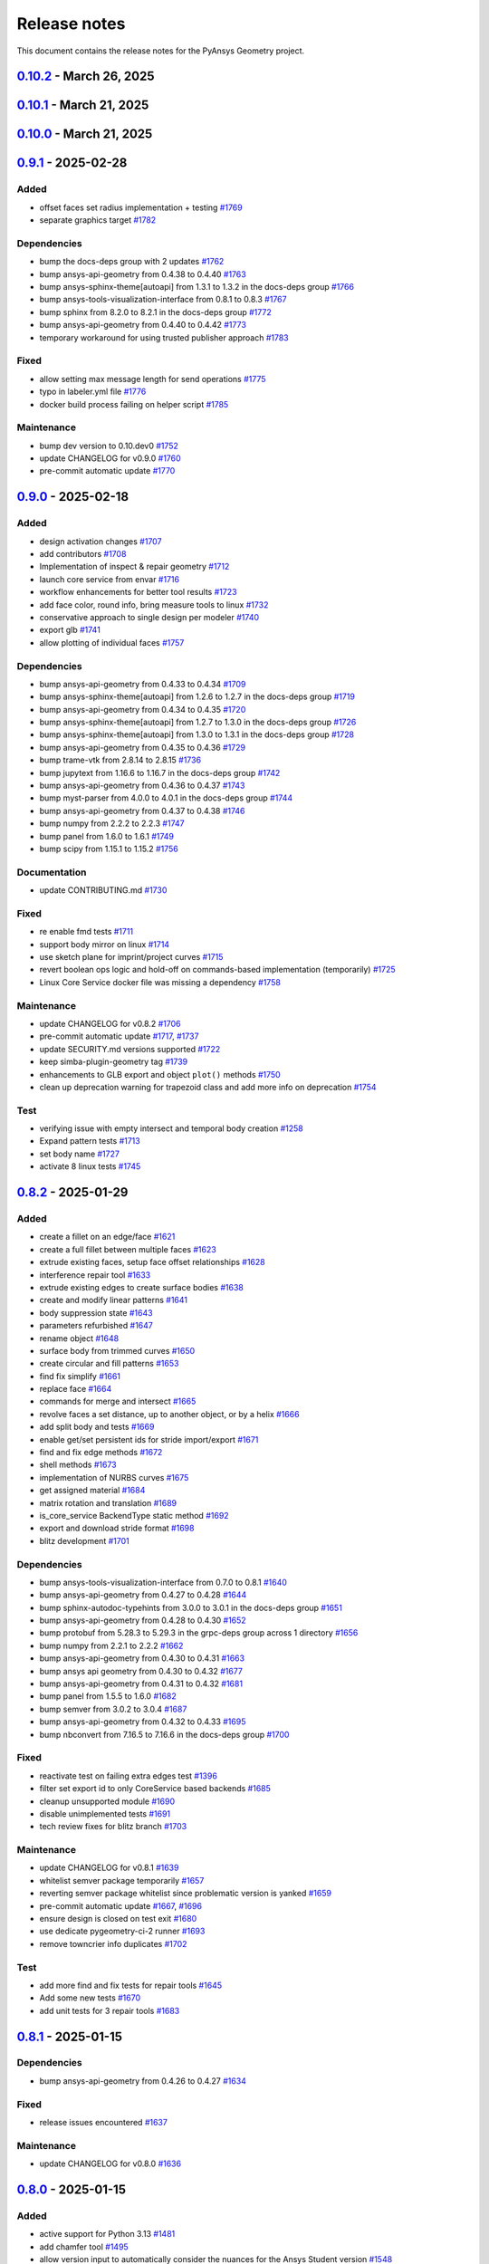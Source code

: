 .. _ref_release_notes:

Release notes
#############

This document contains the release notes for the PyAnsys Geometry project.

.. vale off

.. towncrier release notes start

`0.10.2 <https://github.com/ansys/pyansys-geometry/releases/tag/v0.10.2>`_ - March 26, 2025
===========================================================================================

.. tab-set::


  .. tab-item:: Added

    .. list-table::
        :header-rows: 0
        :widths: auto

        * - implement lazy loading of members in NamedSelection to speed up loading times when reading model
          - `#1869 <https://github.com/ansys/pyansys-geometry/pull/1869>`_


  .. tab-item:: Dependencies

    .. list-table::
        :header-rows: 0
        :widths: auto

        * - bump beartype from 0.19.0 to 0.20.1
          - `#1862 <https://github.com/ansys/pyansys-geometry/pull/1862>`_

        * - bump beartype from 0.20.1 to 0.20.2
          - `#1864 <https://github.com/ansys/pyansys-geometry/pull/1864>`_


  .. tab-item:: Maintenance

    .. list-table::
        :header-rows: 0
        :widths: auto

        * - update CHANGELOG for v0.10.1
          - `#1861 <https://github.com/ansys/pyansys-geometry/pull/1861>`_

        * - pre-commit automatic update
          - `#1866 <https://github.com/ansys/pyansys-geometry/pull/1866>`_


  .. tab-item:: Test

    .. list-table::
        :header-rows: 0
        :widths: auto

        * - issue 1801
          - `#1865 <https://github.com/ansys/pyansys-geometry/pull/1865>`_


`0.10.1 <https://github.com/ansys/pyansys-geometry/releases/tag/v0.10.1>`_ - March 21, 2025
===========================================================================================

.. tab-set::


  .. tab-item:: Maintenance

    .. list-table::
        :header-rows: 0
        :widths: auto

        * - update CHANGELOG for v0.10.0
          - `#1856 <https://github.com/ansys/pyansys-geometry/pull/1856>`_

        * - bump version number to 0.11.dev0
          - `#1857 <https://github.com/ansys/pyansys-geometry/pull/1857>`_

        * - fix release notes inputs
          - `#1858 <https://github.com/ansys/pyansys-geometry/pull/1858>`_

        * - cleanup deprecated methods
          - `#1860 <https://github.com/ansys/pyansys-geometry/pull/1860>`_


`0.10.0 <https://github.com/ansys/pyansys-geometry/releases/tag/v0.10.0>`_ - March 21, 2025
===========================================================================================

.. tab-set::


  .. tab-item:: Added

    .. list-table::
        :header-rows: 0
        :widths: auto

        * - named selection functionality
          - `#1768 <https://github.com/ansys/pyansys-geometry/pull/1768>`_

        * - Streaming upload support
          - `#1779 <https://github.com/ansys/pyansys-geometry/pull/1779>`_

        * - imprint curves without a sketch
          - `#1781 <https://github.com/ansys/pyansys-geometry/pull/1781>`_

        * - RGBA color support
          - `#1788 <https://github.com/ansys/pyansys-geometry/pull/1788>`_

        * - enhanced 3D bounding box implementation
          - `#1805 <https://github.com/ansys/pyansys-geometry/pull/1805>`_

        * - matrix helper methods
          - `#1806 <https://github.com/ansys/pyansys-geometry/pull/1806>`_

        * - component name setting
          - `#1820 <https://github.com/ansys/pyansys-geometry/pull/1820>`_

        * - enable runscript for CoreService
          - `#1821 <https://github.com/ansys/pyansys-geometry/pull/1821>`_

        * - enhanced beam implementation
          - `#1828 <https://github.com/ansys/pyansys-geometry/pull/1828>`_

        * - update api geometry dependency
          - `#1834 <https://github.com/ansys/pyansys-geometry/pull/1834>`_

        * - revolve faces and revolve faces by helix options
          - `#1842 <https://github.com/ansys/pyansys-geometry/pull/1842>`_

        * - Remove rounds
          - `#1851 <https://github.com/ansys/pyansys-geometry/pull/1851>`_

        * - blitz (2nd round)
          - `#1853 <https://github.com/ansys/pyansys-geometry/pull/1853>`_


  .. tab-item:: Dependencies

    .. list-table::
        :header-rows: 0
        :widths: auto

        * - bump matplotlib from 3.10.0 to 3.10.1
          - `#1789 <https://github.com/ansys/pyansys-geometry/pull/1789>`_

        * - bump pytest from 8.3.4 to 8.3.5
          - `#1791 <https://github.com/ansys/pyansys-geometry/pull/1791>`_

        * - bump ansys-api-geometry from 0.4.42 to 0.4.43
          - `#1799 <https://github.com/ansys/pyansys-geometry/pull/1799>`_

        * - bump ansys-api-geometry from 0.4.43 to 0.4.44
          - `#1803 <https://github.com/ansys/pyansys-geometry/pull/1803>`_

        * - bump ansys-api-geometry from 0.4.44 to 0.4.45
          - `#1809 <https://github.com/ansys/pyansys-geometry/pull/1809>`_

        * - bump ansys-api-geometry from 0.4.45 to 0.4.46
          - `#1814 <https://github.com/ansys/pyansys-geometry/pull/1814>`_

        * - bump pytest-xvfb from 3.0.0 to 3.1.1
          - `#1822 <https://github.com/ansys/pyansys-geometry/pull/1822>`_

        * - bump ansys-api-geometry from 0.4.46 to 0.4.47
          - `#1827 <https://github.com/ansys/pyansys-geometry/pull/1827>`_

        * - bump notebook from 7.3.2 to 7.3.3 in the docs-deps group
          - `#1836 <https://github.com/ansys/pyansys-geometry/pull/1836>`_

        * - bump ansys-api-geometry from 0.4.47 to 0.4.48
          - `#1837 <https://github.com/ansys/pyansys-geometry/pull/1837>`_

        * - ansys api geometry 0.4.49
          - `#1840 <https://github.com/ansys/pyansys-geometry/pull/1840>`_

        * - bump numpy from 2.2.3 to 2.2.4
          - `#1844 <https://github.com/ansys/pyansys-geometry/pull/1844>`_

        * - bump ansys-api-geometry from 0.4.48 to 0.4.49
          - `#1845 <https://github.com/ansys/pyansys-geometry/pull/1845>`_

        * - bump ansys-api-geometry from 0.4.49 to 0.4.50
          - `#1849 <https://github.com/ansys/pyansys-geometry/pull/1849>`_


  .. tab-item:: Fixed

    .. list-table::
        :header-rows: 0
        :widths: auto

        * - flaky color test due to random face assignment
          - `#1794 <https://github.com/ansys/pyansys-geometry/pull/1794>`_

        * - fix parasolid export tests with more precise backend descriptor
          - `#1802 <https://github.com/ansys/pyansys-geometry/pull/1802>`_

        * - translating sketch issues when using a custom default unit
          - `#1808 <https://github.com/ansys/pyansys-geometry/pull/1808>`_

        * - edge start and end were not being mapped correctly
          - `#1816 <https://github.com/ansys/pyansys-geometry/pull/1816>`_

        * - change Core Service path to executable/DLL after renaming
          - `#1841 <https://github.com/ansys/pyansys-geometry/pull/1841>`_

        * - tessellation options were not extended to component/face methods
          - `#1850 <https://github.com/ansys/pyansys-geometry/pull/1850>`_

        * - named selection import test
          - `#1854 <https://github.com/ansys/pyansys-geometry/pull/1854>`_


  .. tab-item:: Maintenance

    .. list-table::
        :header-rows: 0
        :widths: auto

        * - update CHANGELOG for v0.9.1
          - `#1787 <https://github.com/ansys/pyansys-geometry/pull/1787>`_

        * - pre-commit automatic update
          - `#1792 <https://github.com/ansys/pyansys-geometry/pull/1792>`_, `#1810 <https://github.com/ansys/pyansys-geometry/pull/1810>`_, `#1846 <https://github.com/ansys/pyansys-geometry/pull/1846>`_

        * - remove DMS from pipelines and use core service images only
          - `#1812 <https://github.com/ansys/pyansys-geometry/pull/1812>`_

        * - use ansys/action/hk-automerge-prs
          - `#1824 <https://github.com/ansys/pyansys-geometry/pull/1824>`_

        * - upgrading to new features in ansys/actions v8.2
          - `#1852 <https://github.com/ansys/pyansys-geometry/pull/1852>`_

        * - cleanup blitz PR
          - `#1855 <https://github.com/ansys/pyansys-geometry/pull/1855>`_


  .. tab-item:: Test

    .. list-table::
        :header-rows: 0
        :widths: auto

        * - Skip test due to SC bug
          - `#1798 <https://github.com/ansys/pyansys-geometry/pull/1798>`_

        * - improve share topology test
          - `#1804 <https://github.com/ansys/pyansys-geometry/pull/1804>`_

        * - Fix slow tests
          - `#1832 <https://github.com/ansys/pyansys-geometry/pull/1832>`_

        * - adding inward shell
          - `#1833 <https://github.com/ansys/pyansys-geometry/pull/1833>`_


`0.9.1 <https://github.com/ansys/pyansys-geometry/releases/tag/v0.9.1>`_ - 2025-02-28
=====================================================================================

Added
^^^^^

- offset faces set radius implementation + testing `#1769 <https://github.com/ansys/pyansys-geometry/pull/1769>`_
- separate graphics target `#1782 <https://github.com/ansys/pyansys-geometry/pull/1782>`_


Dependencies
^^^^^^^^^^^^

- bump the docs-deps group with 2 updates `#1762 <https://github.com/ansys/pyansys-geometry/pull/1762>`_
- bump ansys-api-geometry from 0.4.38 to 0.4.40 `#1763 <https://github.com/ansys/pyansys-geometry/pull/1763>`_
- bump ansys-sphinx-theme[autoapi] from 1.3.1 to 1.3.2 in the docs-deps group `#1766 <https://github.com/ansys/pyansys-geometry/pull/1766>`_
- bump ansys-tools-visualization-interface from 0.8.1 to 0.8.3 `#1767 <https://github.com/ansys/pyansys-geometry/pull/1767>`_
- bump sphinx from 8.2.0 to 8.2.1 in the docs-deps group `#1772 <https://github.com/ansys/pyansys-geometry/pull/1772>`_
- bump ansys-api-geometry from 0.4.40 to 0.4.42 `#1773 <https://github.com/ansys/pyansys-geometry/pull/1773>`_
- temporary workaround for using trusted publisher approach `#1783 <https://github.com/ansys/pyansys-geometry/pull/1783>`_


Fixed
^^^^^

- allow setting max message length for send operations `#1775 <https://github.com/ansys/pyansys-geometry/pull/1775>`_
- typo in labeler.yml file `#1776 <https://github.com/ansys/pyansys-geometry/pull/1776>`_
- docker build process failing on helper script `#1785 <https://github.com/ansys/pyansys-geometry/pull/1785>`_


Maintenance
^^^^^^^^^^^

- bump dev version to 0.10.dev0 `#1752 <https://github.com/ansys/pyansys-geometry/pull/1752>`_
- update CHANGELOG for v0.9.0 `#1760 <https://github.com/ansys/pyansys-geometry/pull/1760>`_
- pre-commit automatic update `#1770 <https://github.com/ansys/pyansys-geometry/pull/1770>`_

`0.9.0 <https://github.com/ansys/pyansys-geometry/releases/tag/v0.9.0>`_ - 2025-02-18
=====================================================================================

Added
^^^^^

- design activation changes `#1707 <https://github.com/ansys/pyansys-geometry/pull/1707>`_
- add contributors `#1708 <https://github.com/ansys/pyansys-geometry/pull/1708>`_
- Implementation of inspect & repair geometry `#1712 <https://github.com/ansys/pyansys-geometry/pull/1712>`_
- launch core service from envar `#1716 <https://github.com/ansys/pyansys-geometry/pull/1716>`_
- workflow enhancements for better tool results `#1723 <https://github.com/ansys/pyansys-geometry/pull/1723>`_
- add face color, round info, bring measure tools to linux `#1732 <https://github.com/ansys/pyansys-geometry/pull/1732>`_
- conservative approach to single design per modeler `#1740 <https://github.com/ansys/pyansys-geometry/pull/1740>`_
- export glb `#1741 <https://github.com/ansys/pyansys-geometry/pull/1741>`_
- allow plotting of individual faces `#1757 <https://github.com/ansys/pyansys-geometry/pull/1757>`_


Dependencies
^^^^^^^^^^^^

- bump ansys-api-geometry from 0.4.33 to 0.4.34 `#1709 <https://github.com/ansys/pyansys-geometry/pull/1709>`_
- bump ansys-sphinx-theme[autoapi] from 1.2.6 to 1.2.7 in the docs-deps group `#1719 <https://github.com/ansys/pyansys-geometry/pull/1719>`_
- bump ansys-api-geometry from 0.4.34 to 0.4.35 `#1720 <https://github.com/ansys/pyansys-geometry/pull/1720>`_
- bump ansys-sphinx-theme[autoapi] from 1.2.7 to 1.3.0 in the docs-deps group `#1726 <https://github.com/ansys/pyansys-geometry/pull/1726>`_
- bump ansys-sphinx-theme[autoapi] from 1.3.0 to 1.3.1 in the docs-deps group `#1728 <https://github.com/ansys/pyansys-geometry/pull/1728>`_
- bump ansys-api-geometry from 0.4.35 to 0.4.36 `#1729 <https://github.com/ansys/pyansys-geometry/pull/1729>`_
- bump trame-vtk from 2.8.14 to 2.8.15 `#1736 <https://github.com/ansys/pyansys-geometry/pull/1736>`_
- bump jupytext from 1.16.6 to 1.16.7 in the docs-deps group `#1742 <https://github.com/ansys/pyansys-geometry/pull/1742>`_
- bump ansys-api-geometry from 0.4.36 to 0.4.37 `#1743 <https://github.com/ansys/pyansys-geometry/pull/1743>`_
- bump myst-parser from 4.0.0 to 4.0.1 in the docs-deps group `#1744 <https://github.com/ansys/pyansys-geometry/pull/1744>`_
- bump ansys-api-geometry from 0.4.37 to 0.4.38 `#1746 <https://github.com/ansys/pyansys-geometry/pull/1746>`_
- bump numpy from 2.2.2 to 2.2.3 `#1747 <https://github.com/ansys/pyansys-geometry/pull/1747>`_
- bump panel from 1.6.0 to 1.6.1 `#1749 <https://github.com/ansys/pyansys-geometry/pull/1749>`_
- bump scipy from 1.15.1 to 1.15.2 `#1756 <https://github.com/ansys/pyansys-geometry/pull/1756>`_


Documentation
^^^^^^^^^^^^^

- update CONTRIBUTING.md `#1730 <https://github.com/ansys/pyansys-geometry/pull/1730>`_


Fixed
^^^^^

- re enable fmd tests `#1711 <https://github.com/ansys/pyansys-geometry/pull/1711>`_
- support body mirror on linux `#1714 <https://github.com/ansys/pyansys-geometry/pull/1714>`_
- use sketch plane for imprint/project curves `#1715 <https://github.com/ansys/pyansys-geometry/pull/1715>`_
- revert boolean ops logic and hold-off on commands-based implementation (temporarily) `#1725 <https://github.com/ansys/pyansys-geometry/pull/1725>`_
- Linux Core Service docker file was missing a dependency `#1758 <https://github.com/ansys/pyansys-geometry/pull/1758>`_


Maintenance
^^^^^^^^^^^

- update CHANGELOG for v0.8.2 `#1706 <https://github.com/ansys/pyansys-geometry/pull/1706>`_
- pre-commit automatic update `#1717 <https://github.com/ansys/pyansys-geometry/pull/1717>`_, `#1737 <https://github.com/ansys/pyansys-geometry/pull/1737>`_
- update SECURITY.md versions supported `#1722 <https://github.com/ansys/pyansys-geometry/pull/1722>`_
- keep simba-plugin-geometry tag `#1739 <https://github.com/ansys/pyansys-geometry/pull/1739>`_
- enhancements to GLB export and object ``plot()`` methods `#1750 <https://github.com/ansys/pyansys-geometry/pull/1750>`_
- clean up deprecation warning for trapezoid class and add more info on deprecation `#1754 <https://github.com/ansys/pyansys-geometry/pull/1754>`_


Test
^^^^

- verifying issue with empty intersect and temporal body creation `#1258 <https://github.com/ansys/pyansys-geometry/pull/1258>`_
- Expand pattern tests `#1713 <https://github.com/ansys/pyansys-geometry/pull/1713>`_
- set body name `#1727 <https://github.com/ansys/pyansys-geometry/pull/1727>`_
- activate 8 linux tests `#1745 <https://github.com/ansys/pyansys-geometry/pull/1745>`_

`0.8.2 <https://github.com/ansys/pyansys-geometry/releases/tag/v0.8.2>`_ - 2025-01-29
=====================================================================================

Added
^^^^^

- create a fillet on an edge/face `#1621 <https://github.com/ansys/pyansys-geometry/pull/1621>`_
- create a full fillet between multiple faces `#1623 <https://github.com/ansys/pyansys-geometry/pull/1623>`_
- extrude existing faces, setup face offset relationships `#1628 <https://github.com/ansys/pyansys-geometry/pull/1628>`_
- interference repair tool `#1633 <https://github.com/ansys/pyansys-geometry/pull/1633>`_
- extrude existing edges to create surface bodies `#1638 <https://github.com/ansys/pyansys-geometry/pull/1638>`_
- create and modify linear patterns `#1641 <https://github.com/ansys/pyansys-geometry/pull/1641>`_
- body suppression state `#1643 <https://github.com/ansys/pyansys-geometry/pull/1643>`_
- parameters refurbished `#1647 <https://github.com/ansys/pyansys-geometry/pull/1647>`_
- rename object `#1648 <https://github.com/ansys/pyansys-geometry/pull/1648>`_
- surface body from trimmed curves `#1650 <https://github.com/ansys/pyansys-geometry/pull/1650>`_
- create circular and fill patterns `#1653 <https://github.com/ansys/pyansys-geometry/pull/1653>`_
- find fix simplify `#1661 <https://github.com/ansys/pyansys-geometry/pull/1661>`_
- replace face `#1664 <https://github.com/ansys/pyansys-geometry/pull/1664>`_
- commands for merge and intersect `#1665 <https://github.com/ansys/pyansys-geometry/pull/1665>`_
- revolve faces a set distance, up to another object, or by a helix `#1666 <https://github.com/ansys/pyansys-geometry/pull/1666>`_
- add split body and tests `#1669 <https://github.com/ansys/pyansys-geometry/pull/1669>`_
- enable get/set persistent ids for stride import/export `#1671 <https://github.com/ansys/pyansys-geometry/pull/1671>`_
- find and fix edge methods `#1672 <https://github.com/ansys/pyansys-geometry/pull/1672>`_
- shell methods `#1673 <https://github.com/ansys/pyansys-geometry/pull/1673>`_
- implementation of NURBS curves `#1675 <https://github.com/ansys/pyansys-geometry/pull/1675>`_
- get assigned material `#1684 <https://github.com/ansys/pyansys-geometry/pull/1684>`_
- matrix rotation and translation `#1689 <https://github.com/ansys/pyansys-geometry/pull/1689>`_
- is_core_service BackendType static method `#1692 <https://github.com/ansys/pyansys-geometry/pull/1692>`_
- export and download stride format `#1698 <https://github.com/ansys/pyansys-geometry/pull/1698>`_
- blitz development `#1701 <https://github.com/ansys/pyansys-geometry/pull/1701>`_


Dependencies
^^^^^^^^^^^^

- bump ansys-tools-visualization-interface from 0.7.0 to 0.8.1 `#1640 <https://github.com/ansys/pyansys-geometry/pull/1640>`_
- bump ansys-api-geometry from 0.4.27 to 0.4.28 `#1644 <https://github.com/ansys/pyansys-geometry/pull/1644>`_
- bump sphinx-autodoc-typehints from 3.0.0 to 3.0.1 in the docs-deps group `#1651 <https://github.com/ansys/pyansys-geometry/pull/1651>`_
- bump ansys-api-geometry from 0.4.28 to 0.4.30 `#1652 <https://github.com/ansys/pyansys-geometry/pull/1652>`_
- bump protobuf from 5.28.3 to 5.29.3 in the grpc-deps group across 1 directory `#1656 <https://github.com/ansys/pyansys-geometry/pull/1656>`_
- bump numpy from 2.2.1 to 2.2.2 `#1662 <https://github.com/ansys/pyansys-geometry/pull/1662>`_
- bump ansys-api-geometry from 0.4.30 to 0.4.31 `#1663 <https://github.com/ansys/pyansys-geometry/pull/1663>`_
- bump ansys api geometry from 0.4.30 to 0.4.32 `#1677 <https://github.com/ansys/pyansys-geometry/pull/1677>`_
- bump ansys-api-geometry from 0.4.31 to 0.4.32 `#1681 <https://github.com/ansys/pyansys-geometry/pull/1681>`_
- bump panel from 1.5.5 to 1.6.0 `#1682 <https://github.com/ansys/pyansys-geometry/pull/1682>`_
- bump semver from 3.0.2 to 3.0.4 `#1687 <https://github.com/ansys/pyansys-geometry/pull/1687>`_
- bump ansys-api-geometry from 0.4.32 to 0.4.33 `#1695 <https://github.com/ansys/pyansys-geometry/pull/1695>`_
- bump nbconvert from 7.16.5 to 7.16.6 in the docs-deps group `#1700 <https://github.com/ansys/pyansys-geometry/pull/1700>`_


Fixed
^^^^^

- reactivate test on failing extra edges test `#1396 <https://github.com/ansys/pyansys-geometry/pull/1396>`_
- filter set export id to only CoreService based backends `#1685 <https://github.com/ansys/pyansys-geometry/pull/1685>`_
- cleanup unsupported module `#1690 <https://github.com/ansys/pyansys-geometry/pull/1690>`_
- disable unimplemented tests `#1691 <https://github.com/ansys/pyansys-geometry/pull/1691>`_
- tech review fixes for blitz branch `#1703 <https://github.com/ansys/pyansys-geometry/pull/1703>`_


Maintenance
^^^^^^^^^^^

- update CHANGELOG for v0.8.1 `#1639 <https://github.com/ansys/pyansys-geometry/pull/1639>`_
- whitelist semver package temporarily `#1657 <https://github.com/ansys/pyansys-geometry/pull/1657>`_
- reverting semver package whitelist since problematic version is yanked `#1659 <https://github.com/ansys/pyansys-geometry/pull/1659>`_
- pre-commit automatic update `#1667 <https://github.com/ansys/pyansys-geometry/pull/1667>`_, `#1696 <https://github.com/ansys/pyansys-geometry/pull/1696>`_
- ensure design is closed on test exit `#1680 <https://github.com/ansys/pyansys-geometry/pull/1680>`_
- use dedicate pygeometry-ci-2 runner `#1693 <https://github.com/ansys/pyansys-geometry/pull/1693>`_
- remove towncrier info duplicates `#1702 <https://github.com/ansys/pyansys-geometry/pull/1702>`_


Test
^^^^

- add more find and fix tests for repair tools `#1645 <https://github.com/ansys/pyansys-geometry/pull/1645>`_
- Add some new tests `#1670 <https://github.com/ansys/pyansys-geometry/pull/1670>`_
- add unit tests for 3 repair tools `#1683 <https://github.com/ansys/pyansys-geometry/pull/1683>`_

`0.8.1 <https://github.com/ansys/pyansys-geometry/releases/tag/v0.8.1>`_ - 2025-01-15
=====================================================================================

Dependencies
^^^^^^^^^^^^

- bump ansys-api-geometry from 0.4.26 to 0.4.27 `#1634 <https://github.com/ansys/pyansys-geometry/pull/1634>`_


Fixed
^^^^^

- release issues encountered `#1637 <https://github.com/ansys/pyansys-geometry/pull/1637>`_


Maintenance
^^^^^^^^^^^

- update CHANGELOG for v0.8.0 `#1636 <https://github.com/ansys/pyansys-geometry/pull/1636>`_

`0.8.0 <https://github.com/ansys/pyansys-geometry/releases/tag/v0.8.0>`_ - 2025-01-15
=====================================================================================

Added
^^^^^

- active support for Python 3.13 `#1481 <https://github.com/ansys/pyansys-geometry/pull/1481>`_
- add chamfer tool `#1495 <https://github.com/ansys/pyansys-geometry/pull/1495>`_
- allow version input to automatically consider the nuances for the Ansys Student version `#1548 <https://github.com/ansys/pyansys-geometry/pull/1548>`_
- adapt health check timeout algorithm `#1559 <https://github.com/ansys/pyansys-geometry/pull/1559>`_
- add core service support `#1571 <https://github.com/ansys/pyansys-geometry/pull/1571>`_
- enable (partially) prepare and repair tools in Core Service `#1580 <https://github.com/ansys/pyansys-geometry/pull/1580>`_
- create launcher for core services `#1587 <https://github.com/ansys/pyansys-geometry/pull/1587>`_


Dependencies
^^^^^^^^^^^^

- bump ansys-api-geometry from 0.4.16 to 0.4.17 `#1547 <https://github.com/ansys/pyansys-geometry/pull/1547>`_
- bump ansys-sphinx-theme[autoapi] from 1.2.1 to 1.2.2 in the docs-deps group `#1549 <https://github.com/ansys/pyansys-geometry/pull/1549>`_
- bump ansys-api-geometry from 0.4.17 to 0.4.18 `#1550 <https://github.com/ansys/pyansys-geometry/pull/1550>`_
- bump ansys-tools-visualization-interface from 0.5.0 to 0.6.0 `#1554 <https://github.com/ansys/pyansys-geometry/pull/1554>`_
- bump pytest from 8.3.3 to 8.3.4 `#1562 <https://github.com/ansys/pyansys-geometry/pull/1562>`_
- bump six from 1.16.0 to 1.17.0 `#1568 <https://github.com/ansys/pyansys-geometry/pull/1568>`_
- bump the docs-deps group across 1 directory with 2 updates `#1570 <https://github.com/ansys/pyansys-geometry/pull/1570>`_
- bump ansys-api-geometry from 0.4.18 to 0.4.20 `#1574 <https://github.com/ansys/pyansys-geometry/pull/1574>`_
- bump numpy from 2.1.3 to 2.2.0 `#1575 <https://github.com/ansys/pyansys-geometry/pull/1575>`_
- bump ansys-api-geometry from 0.4.20 to 0.4.23 `#1581 <https://github.com/ansys/pyansys-geometry/pull/1581>`_
- bump ansys-api-geometry from 0.4.23 to 0.4.24 `#1582 <https://github.com/ansys/pyansys-geometry/pull/1582>`_
- bump ansys-tools-visualization-interface from 0.6.0 to 0.6.1 `#1583 <https://github.com/ansys/pyansys-geometry/pull/1583>`_
- bump ansys-tools-visualization-interface from 0.6.1 to 0.6.2 `#1586 <https://github.com/ansys/pyansys-geometry/pull/1586>`_
- avoid the usage of attrs 24.3.0 (temporary) `#1589 <https://github.com/ansys/pyansys-geometry/pull/1589>`_
- bump jupytext from 1.16.4 to 1.16.5 in the docs-deps group `#1590 <https://github.com/ansys/pyansys-geometry/pull/1590>`_
- bump jupytext from 1.16.5 to 1.16.6 in the docs-deps group `#1593 <https://github.com/ansys/pyansys-geometry/pull/1593>`_
- bump panel from 1.5.4 to 1.5.5 `#1595 <https://github.com/ansys/pyansys-geometry/pull/1595>`_
- bump ansys-sphinx-theme[autoapi] from 1.2.3 to 1.2.4 in the docs-deps group `#1597 <https://github.com/ansys/pyansys-geometry/pull/1597>`_
- bump notebook from 7.3.1 to 7.3.2 in the docs-deps group `#1598 <https://github.com/ansys/pyansys-geometry/pull/1598>`_
- bump numpy from 2.2.0 to 2.2.1 `#1599 <https://github.com/ansys/pyansys-geometry/pull/1599>`_
- bump ansys-tools-path from 0.7.0 to 0.7.1 `#1600 <https://github.com/ansys/pyansys-geometry/pull/1600>`_
- bump nbsphinx from 0.9.5 to 0.9.6 in the docs-deps group `#1602 <https://github.com/ansys/pyansys-geometry/pull/1602>`_
- bump nbconvert from 7.16.4 to 7.16.5 in the docs-deps group `#1609 <https://github.com/ansys/pyansys-geometry/pull/1609>`_
- bump ansys-api-geometry from 0.4.24 to 0.4.25 `#1610 <https://github.com/ansys/pyansys-geometry/pull/1610>`_
- bump sphinx-autodoc-typehints from 2.5.0 to 3.0.0 in the docs-deps group `#1611 <https://github.com/ansys/pyansys-geometry/pull/1611>`_
- bump scipy from 1.14.1 to 1.15.0 `#1612 <https://github.com/ansys/pyansys-geometry/pull/1612>`_
- bump trame-vtk from 2.8.12 to 2.8.13 `#1616 <https://github.com/ansys/pyansys-geometry/pull/1616>`_
- bump trame-vtk from 2.8.13 to 2.8.14 `#1617 <https://github.com/ansys/pyansys-geometry/pull/1617>`_
- bump ansys-tools-visualization-interface from 0.6.2 to 0.7.0 `#1619 <https://github.com/ansys/pyansys-geometry/pull/1619>`_
- bump ansys-sphinx-theme[autoapi] from 1.2.4 to 1.2.6 in the docs-deps group `#1624 <https://github.com/ansys/pyansys-geometry/pull/1624>`_
- bump scipy from 1.15.0 to 1.15.1 `#1625 <https://github.com/ansys/pyansys-geometry/pull/1625>`_
- bump ansys-api-geometry from 0.4.25 to 0.4.26 `#1626 <https://github.com/ansys/pyansys-geometry/pull/1626>`_


Documentation
^^^^^^^^^^^^^

- Explain how to report a security issue. `#1605 <https://github.com/ansys/pyansys-geometry/pull/1605>`_


Fixed
^^^^^

- numpydoc warnings `#1556 <https://github.com/ansys/pyansys-geometry/pull/1556>`_
- vtk/pyvista issues `#1584 <https://github.com/ansys/pyansys-geometry/pull/1584>`_
- make_child_logger only takes 2 args. `#1603 <https://github.com/ansys/pyansys-geometry/pull/1603>`_
- FAQ on install `#1631 <https://github.com/ansys/pyansys-geometry/pull/1631>`_


Maintenance
^^^^^^^^^^^

- pre-commit automatic update `#1366 <https://github.com/ansys/pyansys-geometry/pull/1366>`_, `#1552 <https://github.com/ansys/pyansys-geometry/pull/1552>`_, `#1561 <https://github.com/ansys/pyansys-geometry/pull/1561>`_, `#1588 <https://github.com/ansys/pyansys-geometry/pull/1588>`_, `#1601 <https://github.com/ansys/pyansys-geometry/pull/1601>`_, `#1615 <https://github.com/ansys/pyansys-geometry/pull/1615>`_, `#1630 <https://github.com/ansys/pyansys-geometry/pull/1630>`_
- update CHANGELOG for v0.7.6 `#1545 <https://github.com/ansys/pyansys-geometry/pull/1545>`_
- change release artifacts self-hosted runner `#1546 <https://github.com/ansys/pyansys-geometry/pull/1546>`_
- automerge pre-commit.ci PRs `#1553 <https://github.com/ansys/pyansys-geometry/pull/1553>`_
- bump pyvista/setup-headless-display-action to v3 `#1555 <https://github.com/ansys/pyansys-geometry/pull/1555>`_
- decouple unstable image promotion `#1591 <https://github.com/ansys/pyansys-geometry/pull/1591>`_
- skip unnecessary stages when containers are the same `#1592 <https://github.com/ansys/pyansys-geometry/pull/1592>`_
- Numpy is already imported at the top of the module. `#1604 <https://github.com/ansys/pyansys-geometry/pull/1604>`_
- update license year using pre-commit hook `#1608 <https://github.com/ansys/pyansys-geometry/pull/1608>`_

`0.7.6 <https://github.com/ansys/pyansys-geometry/releases/tag/v0.7.6>`_ - 2024-11-19
=====================================================================================

Added
^^^^^

- allow for some additional extrusion direction names `#1534 <https://github.com/ansys/pyansys-geometry/pull/1534>`_


Dependencies
^^^^^^^^^^^^

- bump ansys-sphinx-theme[autoapi] from 1.1.7 to 1.2.0 in the docs-deps group `#1520 <https://github.com/ansys/pyansys-geometry/pull/1520>`_
- bump ansys-tools-visualization-interface from 0.4.7 to 0.5.0 `#1521 <https://github.com/ansys/pyansys-geometry/pull/1521>`_
- bump numpy from 2.1.2 to 2.1.3 `#1522 <https://github.com/ansys/pyansys-geometry/pull/1522>`_
- bump ansys-api-geometry from 0.4.13 to 0.4.14 `#1525 <https://github.com/ansys/pyansys-geometry/pull/1525>`_
- bump ansys-api-geometry from 0.4.14 to 0.4.15 `#1529 <https://github.com/ansys/pyansys-geometry/pull/1529>`_
- bump pint from 0.24.3 to 0.24.4 `#1530 <https://github.com/ansys/pyansys-geometry/pull/1530>`_
- bump trame-vtk from 2.8.11 to 2.8.12 `#1531 <https://github.com/ansys/pyansys-geometry/pull/1531>`_
- bump ansys-sphinx-theme[autoapi] from 1.2.0 to 1.2.1 in the docs-deps group `#1535 <https://github.com/ansys/pyansys-geometry/pull/1535>`_
- bump panel from 1.5.3 to 1.5.4 `#1536 <https://github.com/ansys/pyansys-geometry/pull/1536>`_
- bump ansys-tools-path from 0.6.0 to 0.7.0 `#1537 <https://github.com/ansys/pyansys-geometry/pull/1537>`_
- bump ansys-api-geometry from 0.4.15 to 0.4.16 `#1538 <https://github.com/ansys/pyansys-geometry/pull/1538>`_
- limit upper version on grpcio & grpcio-health-checking to 1.68 `#1544 <https://github.com/ansys/pyansys-geometry/pull/1544>`_


Documentation
^^^^^^^^^^^^^

- typo with the docstrings `#1524 <https://github.com/ansys/pyansys-geometry/pull/1524>`_
- change max header links before more dropdown `#1527 <https://github.com/ansys/pyansys-geometry/pull/1527>`_


Maintenance
^^^^^^^^^^^

- update CHANGELOG for v0.7.5 `#1519 <https://github.com/ansys/pyansys-geometry/pull/1519>`_
- pre-commit automatic update `#1523 <https://github.com/ansys/pyansys-geometry/pull/1523>`_, `#1532 <https://github.com/ansys/pyansys-geometry/pull/1532>`_, `#1543 <https://github.com/ansys/pyansys-geometry/pull/1543>`_
- bump codecov/codecov-action from 4 to 5 in the actions group `#1541 <https://github.com/ansys/pyansys-geometry/pull/1541>`_

`0.7.5 <https://github.com/ansys/pyansys-geometry/releases/tag/v0.7.5>`_ - 2024-10-31
=====================================================================================

Added
^^^^^

- create body from surface `#1454 <https://github.com/ansys/pyansys-geometry/pull/1454>`_
- performance enhancements to plotter `#1496 <https://github.com/ansys/pyansys-geometry/pull/1496>`_
- allow picking from easy access methods `#1499 <https://github.com/ansys/pyansys-geometry/pull/1499>`_
- implement cut operation in extrude sketch `#1510 <https://github.com/ansys/pyansys-geometry/pull/1510>`_
- caching bodies to avoid unnecessary object creation `#1513 <https://github.com/ansys/pyansys-geometry/pull/1513>`_
- enable retrieval of service logs (via API) `#1515 <https://github.com/ansys/pyansys-geometry/pull/1515>`_


Dependencies
^^^^^^^^^^^^

- bump sphinx from 8.1.0 to 8.1.3 in the docs-deps group `#1479 <https://github.com/ansys/pyansys-geometry/pull/1479>`_
- bump ansys-sphinx-theme[autoapi] from 1.1.4 to 1.1.5 in the docs-deps group `#1482 <https://github.com/ansys/pyansys-geometry/pull/1482>`_
- bump the grpc-deps group across 1 directory with 3 updates `#1487 <https://github.com/ansys/pyansys-geometry/pull/1487>`_
- bump ansys-sphinx-theme[autoapi] from 1.1.5 to 1.1.6 in the docs-deps group `#1493 <https://github.com/ansys/pyansys-geometry/pull/1493>`_
- bump trame-vtk from 2.8.10 to 2.8.11 `#1494 <https://github.com/ansys/pyansys-geometry/pull/1494>`_
- bump ansys-api-geometry from 0.4.11 to 0.4.12 `#1502 <https://github.com/ansys/pyansys-geometry/pull/1502>`_
- bump protobuf from 5.28.2 to 5.28.3 in the grpc-deps group `#1505 <https://github.com/ansys/pyansys-geometry/pull/1505>`_
- bump ansys-sphinx-theme[autoapi] from 1.1.6 to 1.1.7 in the docs-deps group `#1506 <https://github.com/ansys/pyansys-geometry/pull/1506>`_
- bump ansys-tools-visualization-interface from 0.4.6 to 0.4.7 `#1507 <https://github.com/ansys/pyansys-geometry/pull/1507>`_
- bump panel from 1.5.2 to 1.5.3 `#1508 <https://github.com/ansys/pyansys-geometry/pull/1508>`_
- bump ansys-api-geometry from 0.4.12 to 0.4.13 `#1512 <https://github.com/ansys/pyansys-geometry/pull/1512>`_
- bump the grpc-deps group with 2 updates `#1517 <https://github.com/ansys/pyansys-geometry/pull/1517>`_
- bump pytest-cov from 5.0.0 to 6.0.0 `#1518 <https://github.com/ansys/pyansys-geometry/pull/1518>`_


Documentation
^^^^^^^^^^^^^

- avoid having a drop down in the top navigation bar `#1485 <https://github.com/ansys/pyansys-geometry/pull/1485>`_
- provide information on how to build a single example `#1490 <https://github.com/ansys/pyansys-geometry/pull/1490>`_
- add example file to download in the test `#1501 <https://github.com/ansys/pyansys-geometry/pull/1501>`_
- revisit examples to make sure they are properly styled `#1509 <https://github.com/ansys/pyansys-geometry/pull/1509>`_
- align landing page layout with UI/UX requirements `#1511 <https://github.com/ansys/pyansys-geometry/pull/1511>`_


Fixed
^^^^^

- static search options `#1478 <https://github.com/ansys/pyansys-geometry/pull/1478>`_
- respect product_version when launching geometry service `#1486 <https://github.com/ansys/pyansys-geometry/pull/1486>`_


Maintenance
^^^^^^^^^^^

- update CHANGELOG for v0.7.4 `#1476 <https://github.com/ansys/pyansys-geometry/pull/1476>`_
- pre-commit automatic update `#1480 <https://github.com/ansys/pyansys-geometry/pull/1480>`_, `#1516 <https://github.com/ansys/pyansys-geometry/pull/1516>`_
- avoid linkcheck on changelog (unnecessary) `#1489 <https://github.com/ansys/pyansys-geometry/pull/1489>`_
- update CONTRIBUTORS `#1492 <https://github.com/ansys/pyansys-geometry/pull/1492>`_
- allowing new tags for Windows Core Service `#1497 <https://github.com/ansys/pyansys-geometry/pull/1497>`_
- simplify vulnerabilities check `#1504 <https://github.com/ansys/pyansys-geometry/pull/1504>`_

`0.7.4 <https://github.com/ansys/pyansys-geometry/releases/tag/v0.7.4>`_ - 2024-10-11
=====================================================================================

Dependencies
^^^^^^^^^^^^

- bump sphinx from 8.0.2 to 8.1.0 in the docs-deps group `#1470 <https://github.com/ansys/pyansys-geometry/pull/1470>`_
- bump ansys-api-geometry from 0.4.10 to 0.4.11 `#1473 <https://github.com/ansys/pyansys-geometry/pull/1473>`_
- bump ansys-sphinx-theme to v1.1.3 `#1475 <https://github.com/ansys/pyansys-geometry/pull/1475>`_


Fixed
^^^^^

- solving intersphinx warnings on paths `#1469 <https://github.com/ansys/pyansys-geometry/pull/1469>`_
- ``check_input_types`` not working with forward refs `#1471 <https://github.com/ansys/pyansys-geometry/pull/1471>`_
- ``share_topology`` is available on 24R2 `#1472 <https://github.com/ansys/pyansys-geometry/pull/1472>`_


Maintenance
^^^^^^^^^^^

- update CHANGELOG for v0.7.3 `#1466 <https://github.com/ansys/pyansys-geometry/pull/1466>`_

`0.7.3 <https://github.com/ansys/pyansys-geometry/releases/tag/v0.7.3>`_ - 2024-10-09
=====================================================================================

Added
^^^^^

- use service colors in plotter (upon request) `#1376 <https://github.com/ansys/pyansys-geometry/pull/1376>`_
- capability to close designs (also on ``modeler.exit()``) `#1409 <https://github.com/ansys/pyansys-geometry/pull/1409>`_
- prioritize user-defined SPACECLAIM_MODE env var `#1440 <https://github.com/ansys/pyansys-geometry/pull/1440>`_
- verifying Linux service also accepts colors `#1451 <https://github.com/ansys/pyansys-geometry/pull/1451>`_


Dependencies
^^^^^^^^^^^^

- bump protobuf from 5.28.0 to 5.28.1 in the grpc-deps group `#1424 <https://github.com/ansys/pyansys-geometry/pull/1424>`_
- bump the docs-deps group with 2 updates `#1425 <https://github.com/ansys/pyansys-geometry/pull/1425>`_, `#1436 <https://github.com/ansys/pyansys-geometry/pull/1436>`_
- bump ansys-tools-visualization-interface from 0.4.3 to 0.4.4 `#1426 <https://github.com/ansys/pyansys-geometry/pull/1426>`_
- bump pytest from 8.3.2 to 8.3.3 `#1427 <https://github.com/ansys/pyansys-geometry/pull/1427>`_
- bump panel from 1.4.5 to 1.5.0 `#1428 <https://github.com/ansys/pyansys-geometry/pull/1428>`_
- bump protobuf from 5.28.1 to 5.28.2 in the grpc-deps group `#1435 <https://github.com/ansys/pyansys-geometry/pull/1435>`_
- bump the grpc-deps group with 3 updates `#1442 <https://github.com/ansys/pyansys-geometry/pull/1442>`_
- bump beartype from 0.18.5 to 0.19.0 `#1443 <https://github.com/ansys/pyansys-geometry/pull/1443>`_
- bump panel from 1.5.0 to 1.5.1 `#1444 <https://github.com/ansys/pyansys-geometry/pull/1444>`_
- bump ansys-sphinx-theme[autoapi] from 1.1.1 to 1.1.2 in the docs-deps group `#1456 <https://github.com/ansys/pyansys-geometry/pull/1456>`_
- bump ansys-api-geometry from 0.4.8 to 0.4.9 `#1457 <https://github.com/ansys/pyansys-geometry/pull/1457>`_
- bump numpy from 2.1.1 to 2.1.2 `#1458 <https://github.com/ansys/pyansys-geometry/pull/1458>`_
- bump panel from 1.5.1 to 1.5.2 `#1459 <https://github.com/ansys/pyansys-geometry/pull/1459>`_
- bump ansys-api-geometry from 0.4.9 to 0.4.10 `#1461 <https://github.com/ansys/pyansys-geometry/pull/1461>`_
- bump ansys-tools-visualization-interface from 0.4.4 to 0.4.5 `#1462 <https://github.com/ansys/pyansys-geometry/pull/1462>`_
- update protobuf from 5.27.2 to 5.27.5 `#1464 <https://github.com/ansys/pyansys-geometry/pull/1464>`_
- bump sphinx-autodoc-typehints from 2.4.4 to 2.5.0 in the docs-deps group `#1465 <https://github.com/ansys/pyansys-geometry/pull/1465>`_


Documentation
^^^^^^^^^^^^^

- adding cheat sheet on documentation `#1433 <https://github.com/ansys/pyansys-geometry/pull/1433>`_
- add captions in examples toctrees `#1434 <https://github.com/ansys/pyansys-geometry/pull/1434>`_


Fixed
^^^^^

- ci/cd issues on documentation build `#1441 <https://github.com/ansys/pyansys-geometry/pull/1441>`_
- adapt tessellate tests to new core service `#1449 <https://github.com/ansys/pyansys-geometry/pull/1449>`_
- rename folders on Linux docker image according to new version `#1450 <https://github.com/ansys/pyansys-geometry/pull/1450>`_


Maintenance
^^^^^^^^^^^

- update CHANGELOG for v0.7.2 `#1422 <https://github.com/ansys/pyansys-geometry/pull/1422>`_
- checkout LFS files from previous version to ensure upload `#1423 <https://github.com/ansys/pyansys-geometry/pull/1423>`_
- pre-commit automatic update `#1431 <https://github.com/ansys/pyansys-geometry/pull/1431>`_, `#1437 <https://github.com/ansys/pyansys-geometry/pull/1437>`_, `#1445 <https://github.com/ansys/pyansys-geometry/pull/1445>`_, `#1460 <https://github.com/ansys/pyansys-geometry/pull/1460>`_
- update to ansys actions v8 and docs theme (static search) `#1446 <https://github.com/ansys/pyansys-geometry/pull/1446>`_
- pyvista/setup-headless-display started failing `#1447 <https://github.com/ansys/pyansys-geometry/pull/1447>`_
- check method implemented in Ansys actions `#1448 <https://github.com/ansys/pyansys-geometry/pull/1448>`_
- unstable image promotion and dependabot daily updates `#1463 <https://github.com/ansys/pyansys-geometry/pull/1463>`_

`0.7.2 <https://github.com/ansys/pyansys-geometry/releases/tag/v0.7.2>`_ - 2024-09-11
=====================================================================================

Added
^^^^^

- allow for platform input when using Ansys Lab `#1416 <https://github.com/ansys/pyansys-geometry/pull/1416>`_
- ensure GrpcClient class closure upon deletion `#1417 <https://github.com/ansys/pyansys-geometry/pull/1417>`_


Dependencies
^^^^^^^^^^^^

- bump sphinx-autodoc-typehints from 2.3.0 to 2.4.0 in the docs-deps group `#1411 <https://github.com/ansys/pyansys-geometry/pull/1411>`_
- bump numpy from 2.1.0 to 2.1.1 `#1412 <https://github.com/ansys/pyansys-geometry/pull/1412>`_
- bump ansys-tools-visualization-interface from 0.4.1 to 0.4.3 `#1413 <https://github.com/ansys/pyansys-geometry/pull/1413>`_


Documentation
^^^^^^^^^^^^^

- remove title from landing page `#1408 <https://github.com/ansys/pyansys-geometry/pull/1408>`_
- adapt examples to use launch_modeler instead of Modeler obj connection `#1410 <https://github.com/ansys/pyansys-geometry/pull/1410>`_


Fixed
^^^^^

- handle properly ``np.cross()`` - 2d ops deprecated in Numpy 2.X `#1419 <https://github.com/ansys/pyansys-geometry/pull/1419>`_
- change logo link so that it renders properly on PyPI `#1420 <https://github.com/ansys/pyansys-geometry/pull/1420>`_
- wrong path on logo image `#1421 <https://github.com/ansys/pyansys-geometry/pull/1421>`_


Maintenance
^^^^^^^^^^^

- update CHANGELOG for v0.7.1 `#1407 <https://github.com/ansys/pyansys-geometry/pull/1407>`_
- pre-commit automatic update `#1418 <https://github.com/ansys/pyansys-geometry/pull/1418>`_

`0.7.1 <https://github.com/ansys/pyansys-geometry/releases/tag/v0.7.1>`_ - 2024-09-06
=====================================================================================

Added
^^^^^

- get and set body color `#1357 <https://github.com/ansys/pyansys-geometry/pull/1357>`_
- add ``modeler.exit()`` method `#1375 <https://github.com/ansys/pyansys-geometry/pull/1375>`_
- setting instance name during component creation `#1382 <https://github.com/ansys/pyansys-geometry/pull/1382>`_
- accept pathlib.Path as input in missing methods `#1385 <https://github.com/ansys/pyansys-geometry/pull/1385>`_
- default logs folder on Geometry Service started by Python at PUBLIC (Windows) `#1386 <https://github.com/ansys/pyansys-geometry/pull/1386>`_
- allowing users to specify API version when running script against SpaceClaim or Discovery `#1395 <https://github.com/ansys/pyansys-geometry/pull/1395>`_
- expose ``modeler.designs`` attribute `#1401 <https://github.com/ansys/pyansys-geometry/pull/1401>`_
- pretty print components `#1403 <https://github.com/ansys/pyansys-geometry/pull/1403>`_


Dependencies
^^^^^^^^^^^^

- bump the grpc-deps group with 2 updates `#1363 <https://github.com/ansys/pyansys-geometry/pull/1363>`_, `#1369 <https://github.com/ansys/pyansys-geometry/pull/1369>`_
- bump the docs-deps group with 2 updates `#1364 <https://github.com/ansys/pyansys-geometry/pull/1364>`_, `#1392 <https://github.com/ansys/pyansys-geometry/pull/1392>`_
- bump numpy from 2.0.1 to 2.1.0 `#1365 <https://github.com/ansys/pyansys-geometry/pull/1365>`_
- bump ansys-sphinx-theme[autoapi] from 1.0.5 to 1.0.7 in the docs-deps group `#1370 <https://github.com/ansys/pyansys-geometry/pull/1370>`_
- bump ansys-api-geometry from 0.4.7 to 0.4.8 `#1371 <https://github.com/ansys/pyansys-geometry/pull/1371>`_
- bump scipy from 1.14.0 to 1.14.1 `#1372 <https://github.com/ansys/pyansys-geometry/pull/1372>`_
- bump the grpc-deps group with 3 updates `#1391 <https://github.com/ansys/pyansys-geometry/pull/1391>`_
- bump ansys-tools-visualization-interface from 0.4.0 to 0.4.1 `#1393 <https://github.com/ansys/pyansys-geometry/pull/1393>`_
- bump ansys-sphinx-theme[autoapi] from 1.0.7 to 1.0.8 in the docs-deps group `#1397 <https://github.com/ansys/pyansys-geometry/pull/1397>`_


Documentation
^^^^^^^^^^^^^

- add project logo `#1405 <https://github.com/ansys/pyansys-geometry/pull/1405>`_


Fixed
^^^^^

- remove ``server_logs_folder`` argument for Discovery and SpaceClaim `#1387 <https://github.com/ansys/pyansys-geometry/pull/1387>`_


Maintenance
^^^^^^^^^^^

- update CHANGELOG for v0.7.0 `#1360 <https://github.com/ansys/pyansys-geometry/pull/1360>`_
- bump dev branch to v0.8.dev0 `#1361 <https://github.com/ansys/pyansys-geometry/pull/1361>`_
- solving various warnings `#1368 <https://github.com/ansys/pyansys-geometry/pull/1368>`_
- pre-commit automatic update `#1373 <https://github.com/ansys/pyansys-geometry/pull/1373>`_, `#1394 <https://github.com/ansys/pyansys-geometry/pull/1394>`_
- upload coverage artifacts properly with upload-artifact@v4.4.0 `#1406 <https://github.com/ansys/pyansys-geometry/pull/1406>`_

`0.7.0 <https://github.com/ansys/pyansys-geometry/releases/tag/v0.7.0>`_ - 2024-08-13
=====================================================================================

Added
^^^^^

- build: drop support for Python 3.9 `#1341 <https://github.com/ansys/pyansys-geometry/pull/1341>`_
- feat: adapting beartype typehints to +Python 3.10 standard `#1347 <https://github.com/ansys/pyansys-geometry/pull/1347>`_


Dependencies
^^^^^^^^^^^^

- build: bump the grpc-deps group with 3 updates `#1342 <https://github.com/ansys/pyansys-geometry/pull/1342>`_
- build: bump panel from 1.4.4 to 1.4.5 `#1344 <https://github.com/ansys/pyansys-geometry/pull/1344>`_
- bump the docs-deps group across 1 directory with 4 updates `#1353 <https://github.com/ansys/pyansys-geometry/pull/1353>`_
- bump trame-vtk from 2.8.9 to 2.8.10 `#1355 <https://github.com/ansys/pyansys-geometry/pull/1355>`_
- bump ansys-api-geometry from 0.4.6 to 0.4.7 `#1356 <https://github.com/ansys/pyansys-geometry/pull/1356>`_


Documentation
^^^^^^^^^^^^^

- feat: update conf for version 1.x of ansys-sphinx-theme `#1351 <https://github.com/ansys/pyansys-geometry/pull/1351>`_


Fixed
^^^^^

- trapezoid signature change and internal checks `#1354 <https://github.com/ansys/pyansys-geometry/pull/1354>`_


Maintenance
^^^^^^^^^^^

- updating Ansys actions to v7 - changelog related `#1348 <https://github.com/ansys/pyansys-geometry/pull/1348>`_
- ci: bump ansys/actions from 6 to 7 in the actions group `#1352 <https://github.com/ansys/pyansys-geometry/pull/1352>`_
- pre-commit automatic update `#1358 <https://github.com/ansys/pyansys-geometry/pull/1358>`_


Miscellaneous
^^^^^^^^^^^^^

- chore: pre-commit automatic update `#1345 <https://github.com/ansys/pyansys-geometry/pull/1345>`_

`0.6.6 <https://github.com/ansys/pyansys-geometry/releases/tag/v0.6.6>`_ - 2024-08-01
=====================================================================================

Added
^^^^^

- feat: Add misc. repair and prepare tool methods `#1293 <https://github.com/ansys/pyansys-geometry/pull/1293>`_
- feat: name setter and fill style getter setters `#1299 <https://github.com/ansys/pyansys-geometry/pull/1299>`_
- feat: extract fluid volume from solid `#1306 <https://github.com/ansys/pyansys-geometry/pull/1306>`_
- feat: keep "other" bodies when performing bool operations `#1311 <https://github.com/ansys/pyansys-geometry/pull/1311>`_
- feat: ``revolve_sketch`` rotation definition enhancement `#1336 <https://github.com/ansys/pyansys-geometry/pull/1336>`_


Changed
^^^^^^^

- chore: update CHANGELOG for v0.6.5 `#1290 <https://github.com/ansys/pyansys-geometry/pull/1290>`_
- chore: enable ruff formatter on pre-commit `#1312 <https://github.com/ansys/pyansys-geometry/pull/1312>`_
- chore: updating dependabot groups `#1313 <https://github.com/ansys/pyansys-geometry/pull/1313>`_
- chore: adding issue links to TODOs `#1320 <https://github.com/ansys/pyansys-geometry/pull/1320>`_
- feat: adapt to new ansys-tools-visualization-interface v0.4.0 `#1338 <https://github.com/ansys/pyansys-geometry/pull/1338>`_


Fixed
^^^^^

- test: create sphere bug raised after box creation `#1291 <https://github.com/ansys/pyansys-geometry/pull/1291>`_
- ci: docker cleanup `#1294 <https://github.com/ansys/pyansys-geometry/pull/1294>`_
- fix: default length units not being used properly on arc creation `#1310 <https://github.com/ansys/pyansys-geometry/pull/1310>`_


Dependencies
^^^^^^^^^^^^

- build: bump ansys-api-geometry from 0.4.4 to 0.4.5 `#1292 <https://github.com/ansys/pyansys-geometry/pull/1292>`_
- build: bump pyvista[jupyter] from 0.43.10 to 0.44.0 in the docs-deps group `#1296 <https://github.com/ansys/pyansys-geometry/pull/1296>`_
- build: bump jupytext from 1.16.2 to 1.16.3 in the docs-deps group `#1300 <https://github.com/ansys/pyansys-geometry/pull/1300>`_
- build: bump ansys-api-geometry from 0.4.5 to 0.4.6 `#1301 <https://github.com/ansys/pyansys-geometry/pull/1301>`_
- build: bump pint from 0.24.1 to 0.24.3 `#1307 <https://github.com/ansys/pyansys-geometry/pull/1307>`_
- build: bump grpcio-health-checking from 1.60.0 to 1.64.1 in the grpc-deps group `#1315 <https://github.com/ansys/pyansys-geometry/pull/1315>`_
- build: bump the docs-deps group across 1 directory with 2 updates `#1316 <https://github.com/ansys/pyansys-geometry/pull/1316>`_
- build: bump the grpc-deps group with 2 updates `#1322 <https://github.com/ansys/pyansys-geometry/pull/1322>`_
- build: bump the docs-deps group with 2 updates `#1323 <https://github.com/ansys/pyansys-geometry/pull/1323>`_
- build: bump pyvista[jupyter] from 0.44.0 to 0.44.1 `#1324 <https://github.com/ansys/pyansys-geometry/pull/1324>`_
- build: bump ansys-tools-visualization-interface from 0.2.6 to 0.3.0 `#1325 <https://github.com/ansys/pyansys-geometry/pull/1325>`_
- build: bump pytest from 8.2.2 to 8.3.1 `#1326 <https://github.com/ansys/pyansys-geometry/pull/1326>`_
- build: bump pytest from 8.3.1 to 8.3.2 `#1331 <https://github.com/ansys/pyansys-geometry/pull/1331>`_
- build: bump numpy from 2.0.0 to 2.0.1 `#1332 <https://github.com/ansys/pyansys-geometry/pull/1332>`_


Miscellaneous
^^^^^^^^^^^^^

- chore: pre-commit automatic update `#1327 <https://github.com/ansys/pyansys-geometry/pull/1327>`_, `#1333 <https://github.com/ansys/pyansys-geometry/pull/1333>`_

`0.6.5 <https://github.com/ansys/pyansys-geometry/releases/tag/v0.6.5>`_ - 2024-07-02
=====================================================================================

Changed
^^^^^^^

- chore: update CHANGELOG for v0.6.4 `#1278 <https://github.com/ansys/pyansys-geometry/pull/1278>`_
- build: update sphinx-autodoc-typehints version `#1280 <https://github.com/ansys/pyansys-geometry/pull/1280>`_
- chore: update SECURITY.md `#1286 <https://github.com/ansys/pyansys-geometry/pull/1286>`_


Fixed
^^^^^

- fix: manifest path should render as posix rather than uri `#1289 <https://github.com/ansys/pyansys-geometry/pull/1289>`_


Dependencies
^^^^^^^^^^^^

- build: bump protobuf from 5.27.1 to 5.27.2 in the grpc-deps group `#1283 <https://github.com/ansys/pyansys-geometry/pull/1283>`_
- build: bump scipy from 1.13.1 to 1.14.0 `#1284 <https://github.com/ansys/pyansys-geometry/pull/1284>`_
- build: bump vtk from 9.3.0 to 9.3.1 `#1287 <https://github.com/ansys/pyansys-geometry/pull/1287>`_


Miscellaneous
^^^^^^^^^^^^^

- chore: pre-commit automatic update `#1281 <https://github.com/ansys/pyansys-geometry/pull/1281>`_, `#1288 <https://github.com/ansys/pyansys-geometry/pull/1288>`_

`0.6.4 <https://github.com/ansys/pyansys-geometry/releases/tag/v0.6.4>`_ - 2024-06-24
=====================================================================================

Added
^^^^^

- feat: using ruff as the main linter/formatter `#1274 <https://github.com/ansys/pyansys-geometry/pull/1274>`_


Changed
^^^^^^^

- chore: update CHANGELOG for v0.6.3 `#1273 <https://github.com/ansys/pyansys-geometry/pull/1273>`_
- chore: bump pre-commit-hook version `#1276 <https://github.com/ansys/pyansys-geometry/pull/1276>`_


Fixed
^^^^^

- fix: backticks breaking doc build after ruff linter `#1275 <https://github.com/ansys/pyansys-geometry/pull/1275>`_


Dependencies
^^^^^^^^^^^^

- build: bump pint from 0.24 to 0.24.1 `#1277 <https://github.com/ansys/pyansys-geometry/pull/1277>`_

`0.6.3 <https://github.com/ansys/pyansys-geometry/releases/tag/v0.6.3>`_ - 2024-06-18
=====================================================================================

Changed
^^^^^^^

- chore: update CHANGELOG for v0.6.2 `#1263 <https://github.com/ansys/pyansys-geometry/pull/1263>`_
- build: adapting to numpy 2.x `#1265 <https://github.com/ansys/pyansys-geometry/pull/1265>`_
- docs: using ansys actions (again) to build docs `#1270 <https://github.com/ansys/pyansys-geometry/pull/1270>`_


Fixed
^^^^^

- fix: unnecessary Point3D comparison `#1264 <https://github.com/ansys/pyansys-geometry/pull/1264>`_
- docs: examples are not being uploaded as assets (.py/.ipynb) `#1268 <https://github.com/ansys/pyansys-geometry/pull/1268>`_
- fix: change action order `#1269 <https://github.com/ansys/pyansys-geometry/pull/1269>`_


Dependencies
^^^^^^^^^^^^

- build: bump numpy from 1.26.4 to 2.0.0 `#1266 <https://github.com/ansys/pyansys-geometry/pull/1266>`_
- build: bump the docs-deps group with 2 updates `#1271 <https://github.com/ansys/pyansys-geometry/pull/1271>`_


Miscellaneous
^^^^^^^^^^^^^

- chore: pre-commit automatic update `#1267 <https://github.com/ansys/pyansys-geometry/pull/1267>`_

`0.6.2 <https://github.com/ansys/pyansys-geometry/releases/tag/v0.6.2>`_ - 2024-06-17
=====================================================================================

Added
^^^^^

- feat: deprecating log_level and logs_folder + adding client log control `#1260 <https://github.com/ansys/pyansys-geometry/pull/1260>`_
- feat: adding deprecation support for args and methods `#1261 <https://github.com/ansys/pyansys-geometry/pull/1261>`_


Changed
^^^^^^^

- chore: update CHANGELOG for v0.6.1 `#1256 <https://github.com/ansys/pyansys-geometry/pull/1256>`_
- ci: simplify doc build using ansys/actions `#1262 <https://github.com/ansys/pyansys-geometry/pull/1262>`_


Fixed
^^^^^

- fix: Rename built in shadowing variables `#1257 <https://github.com/ansys/pyansys-geometry/pull/1257>`_

`0.6.1 <https://github.com/ansys/pyansys-geometry/releases/tag/v0.6.1>`_ - 2024-06-12
=====================================================================================

Added
^^^^^

- feat: revolve a sketch given an axis and an origin `#1248 <https://github.com/ansys/pyansys-geometry/pull/1248>`_


Changed
^^^^^^^

- chore: update CHANGELOG for v0.6.0 `#1245 <https://github.com/ansys/pyansys-geometry/pull/1245>`_
- chore: update dev version to 0.8.dev0 `#1246 <https://github.com/ansys/pyansys-geometry/pull/1246>`_


Fixed
^^^^^

- fix: Bug in `show` function `#1255 <https://github.com/ansys/pyansys-geometry/pull/1255>`_


Dependencies
^^^^^^^^^^^^

- build: bump protobuf from 5.27.0 to 5.27.1 in the grpc-deps group `#1250 <https://github.com/ansys/pyansys-geometry/pull/1250>`_
- build: bump the docs-deps group with 2 updates `#1251 <https://github.com/ansys/pyansys-geometry/pull/1251>`_
- build: bump trame-vtk from 2.8.8 to 2.8.9 `#1252 <https://github.com/ansys/pyansys-geometry/pull/1252>`_
- build: bump pint from 0.23 to 0.24 `#1253 <https://github.com/ansys/pyansys-geometry/pull/1253>`_
- build: bump ansys-tools-visualization-interface from 0.2.2 to 0.2.3 `#1254 <https://github.com/ansys/pyansys-geometry/pull/1254>`_


Miscellaneous
^^^^^^^^^^^^^

- docs: add conda information for package `#1247 <https://github.com/ansys/pyansys-geometry/pull/1247>`_

`0.6.0 <https://github.com/ansys/pyansys-geometry/releases/tag/v0.6.0>`_ - 2024-06-07
=====================================================================================

Added
^^^^^

- feat: Adapt to ansys-visualizer `#959 <https://github.com/ansys/pyansys-geometry/pull/959>`_
- fix: rename ``GeomPlotter`` to ``GeometryPlotter`` `#1227 <https://github.com/ansys/pyansys-geometry/pull/1227>`_
- refactor: use ansys-tools-visualization-interface global vars rather than env vars `#1230 <https://github.com/ansys/pyansys-geometry/pull/1230>`_
- feat: bump to use v251 as default `#1242 <https://github.com/ansys/pyansys-geometry/pull/1242>`_


Changed
^^^^^^^

- chore: update CHANGELOG for v0.5.6 `#1213 <https://github.com/ansys/pyansys-geometry/pull/1213>`_
- chore: update SECURITY.md `#1214 <https://github.com/ansys/pyansys-geometry/pull/1214>`_
- ci: use Trusted Publisher for releasing package `#1216 <https://github.com/ansys/pyansys-geometry/pull/1216>`_
- ci: remove pygeometry-ci-1 specific logic `#1221 <https://github.com/ansys/pyansys-geometry/pull/1221>`_
- ci: only run doc build on runners outside the ansys network `#1223 <https://github.com/ansys/pyansys-geometry/pull/1223>`_
- chore: pre-commit automatic update `#1224 <https://github.com/ansys/pyansys-geometry/pull/1224>`_
- ci: announce nightly workflows failing `#1237 <https://github.com/ansys/pyansys-geometry/pull/1237>`_
- ci: failing notifications improvement `#1243 <https://github.com/ansys/pyansys-geometry/pull/1243>`_
- fix: broken interactive docs and improved tests paths `#1244 <https://github.com/ansys/pyansys-geometry/pull/1244>`_


Fixed
^^^^^

- fix: Interactive documentation `#1226 <https://github.com/ansys/pyansys-geometry/pull/1226>`_
- fix: only notify on failure and fill with data `#1238 <https://github.com/ansys/pyansys-geometry/pull/1238>`_


Dependencies
^^^^^^^^^^^^

- build: bump protobuf from 5.26.1 to 5.27.0 in the grpc-deps group `#1217 <https://github.com/ansys/pyansys-geometry/pull/1217>`_
- build: bump panel from 1.4.2 to 1.4.3 in the docs-deps group `#1218 <https://github.com/ansys/pyansys-geometry/pull/1218>`_
- build: bump ansys-api-geometry from 0.4.1 to 0.4.2 `#1219 <https://github.com/ansys/pyansys-geometry/pull/1219>`_
- build: bump ansys-sphinx-theme[autoapi] from 0.16.2 to 0.16.5 in the docs-deps group `#1231 <https://github.com/ansys/pyansys-geometry/pull/1231>`_
- build: bump requests from 2.32.2 to 2.32.3 `#1232 <https://github.com/ansys/pyansys-geometry/pull/1232>`_
- build: bump ansys-api-geometry from 0.4.2 to 0.4.3 `#1233 <https://github.com/ansys/pyansys-geometry/pull/1233>`_
- build: bump ansys-tools-visualization-interface from 0.2.1 to 0.2.2 `#1234 <https://github.com/ansys/pyansys-geometry/pull/1234>`_
- build: bump panel from 1.4.3 to 1.4.4 in the docs-deps group `#1235 <https://github.com/ansys/pyansys-geometry/pull/1235>`_
- build: bump ansys-tools-path from 0.5.2 to 0.6.0 `#1236 <https://github.com/ansys/pyansys-geometry/pull/1236>`_
- build: bump grpcio from 1.64.0 to 1.64.1 in the grpc-deps group `#1239 <https://github.com/ansys/pyansys-geometry/pull/1239>`_
- build: bump ansys-api-geometry from 0.4.3 to 0.4.4 `#1240 <https://github.com/ansys/pyansys-geometry/pull/1240>`_
- build: bump pytest from 8.2.1 to 8.2.2 `#1241 <https://github.com/ansys/pyansys-geometry/pull/1241>`_


Miscellaneous
^^^^^^^^^^^^^

- docs: update AUTHORS `#1222 <https://github.com/ansys/pyansys-geometry/pull/1222>`_

`0.5.6 <https://github.com/ansys/pyansys-geometry/releases/tag/v0.5.6>`_ - 2024-05-23
=====================================================================================

Added
^^^^^

- feat: add new arc constructors `#1208 <https://github.com/ansys/pyansys-geometry/pull/1208>`_


Changed
^^^^^^^

- chore: update CHANGELOG for v0.5.5 `#1205 <https://github.com/ansys/pyansys-geometry/pull/1205>`_


Dependencies
^^^^^^^^^^^^

- build: bump requests from 2.31.0 to 2.32.2 `#1204 <https://github.com/ansys/pyansys-geometry/pull/1204>`_
- build: bump ansys-sphinx-theme[autoapi] from 0.16.0 to 0.16.2 in the docs-deps group `#1210 <https://github.com/ansys/pyansys-geometry/pull/1210>`_
- build: bump docker from 7.0.0 to 7.1.0 `#1211 <https://github.com/ansys/pyansys-geometry/pull/1211>`_
- build: bump scipy from 1.13.0 to 1.13.1 `#1212 <https://github.com/ansys/pyansys-geometry/pull/1212>`_

`0.5.5 <https://github.com/ansys/pyansys-geometry/releases/tag/v0.5.5>`_ - 2024-05-21
=====================================================================================

Changed
^^^^^^^

- docs: adapt ``ansys_sphinx_theme_autoapi`` extension for ``autoapi`` `#1135 <https://github.com/ansys/pyansys-geometry/pull/1135>`_
- chore: update CHANGELOG for v0.5.4 `#1194 <https://github.com/ansys/pyansys-geometry/pull/1194>`_


Fixed
^^^^^

- fix: adapting ``Arc`` class constructor order to (start, end, center) `#1196 <https://github.com/ansys/pyansys-geometry/pull/1196>`_
- chore: limit requests library version under 2.32 `#1203 <https://github.com/ansys/pyansys-geometry/pull/1203>`_


Dependencies
^^^^^^^^^^^^

- build: bump grpcio from 1.63.0 to 1.64.0 in the grpc-deps group `#1198 <https://github.com/ansys/pyansys-geometry/pull/1198>`_
- build: bump the docs-deps group with 2 updates `#1199 <https://github.com/ansys/pyansys-geometry/pull/1199>`_
- build: bump pytest from 8.2.0 to 8.2.1 `#1200 <https://github.com/ansys/pyansys-geometry/pull/1200>`_


Miscellaneous
^^^^^^^^^^^^^

- chore: pre-commit automatic update `#1202 <https://github.com/ansys/pyansys-geometry/pull/1202>`_

`0.5.4 <https://github.com/ansys/pyansys-geometry/releases/tag/v0.5.4>`_ - 2024-05-15
=====================================================================================

Added
^^^^^

- feat: allow for ``product_version`` on geometry service launcher function `#1182 <https://github.com/ansys/pyansys-geometry/pull/1182>`_


Changed
^^^^^^^

- chore: update CHANGELOG for v0.5.3 `#1177 <https://github.com/ansys/pyansys-geometry/pull/1177>`_


Dependencies
^^^^^^^^^^^^

- build: bump the docs-deps group with 4 updates `#1178 <https://github.com/ansys/pyansys-geometry/pull/1178>`_
- build: bump pytest from 8.1.1 to 8.2.0 `#1179 <https://github.com/ansys/pyansys-geometry/pull/1179>`_
- build: bump grpcio from 1.62.2 to 1.63.0 in the grpc-deps group `#1186 <https://github.com/ansys/pyansys-geometry/pull/1186>`_
- build: bump the docs-deps group with 2 updates `#1187 <https://github.com/ansys/pyansys-geometry/pull/1187>`_
- build: bump trame-vtk from 2.8.6 to 2.8.7 `#1188 <https://github.com/ansys/pyansys-geometry/pull/1188>`_
- build: bump nbsphinx from 0.9.3 to 0.9.4 in the docs-deps group `#1189 <https://github.com/ansys/pyansys-geometry/pull/1189>`_
- build: bump trame-vtk from 2.8.7 to 2.8.8 `#1190 <https://github.com/ansys/pyansys-geometry/pull/1190>`_


Miscellaneous
^^^^^^^^^^^^^

- chore: pre-commit automatic update `#1180 <https://github.com/ansys/pyansys-geometry/pull/1180>`_, `#1193 <https://github.com/ansys/pyansys-geometry/pull/1193>`_
- docs: add geometry preparation for Fluent simulation `#1183 <https://github.com/ansys/pyansys-geometry/pull/1183>`_

`0.5.3 <https://github.com/ansys/pyansys-geometry/releases/tag/v0.5.3>`_ - 2024-04-29
=====================================================================================

Fixed
^^^^^

- fix: semver intersphinx mapping not resolved properly `#1175 <https://github.com/ansys/pyansys-geometry/pull/1175>`_
- fix: start and end points for edge `#1176 <https://github.com/ansys/pyansys-geometry/pull/1176>`_

`0.5.2 <https://github.com/ansys/pyansys-geometry/releases/tag/v0.5.2>`_ - 2024-04-29
=====================================================================================

Added
^^^^^

- feat: add semver to intersphinx `#1173 <https://github.com/ansys/pyansys-geometry/pull/1173>`_


Changed
^^^^^^^

- chore: update CHANGELOG for v0.5.1 `#1165 <https://github.com/ansys/pyansys-geometry/pull/1165>`_
- chore: bump version to v0.6.dev0 `#1166 <https://github.com/ansys/pyansys-geometry/pull/1166>`_
- chore: update CHANGELOG for v0.5.2 `#1172 <https://github.com/ansys/pyansys-geometry/pull/1172>`_
- fix: allow to reuse last release binaries (if requested) `#1174 <https://github.com/ansys/pyansys-geometry/pull/1174>`_


Fixed
^^^^^

- fix: GetSurface and GetCurve not available prior to 24R2 `#1171 <https://github.com/ansys/pyansys-geometry/pull/1171>`_


Miscellaneous
^^^^^^^^^^^^^

- docs: creating a NACA airfoil example `#1167 <https://github.com/ansys/pyansys-geometry/pull/1167>`_
- docs: simplify README example `#1169 <https://github.com/ansys/pyansys-geometry/pull/1169>`_

`0.5.1 <https://github.com/ansys/pyansys-geometry/releases/tag/v0.5.1>`_ - 2024-04-24
=====================================================================================

Added
^^^^^

- feat: security updates dropped for v0.3 or earlier `#1126 <https://github.com/ansys/pyansys-geometry/pull/1126>`_
- feat: add ``export_to`` functions `#1147 <https://github.com/ansys/pyansys-geometry/pull/1147>`_


Changed
^^^^^^^

- ci: adapt to vale ``v3`` `#1129 <https://github.com/ansys/pyansys-geometry/pull/1129>`_
- ci: bump ansys/actions from 5 to 6 in the actions group `#1133 <https://github.com/ansys/pyansys-geometry/pull/1133>`_
- docs: add release notes in our documentation `#1138 <https://github.com/ansys/pyansys-geometry/pull/1138>`_
- chore: bump ansys pre-commit hook to ``v0.3.0`` `#1139 <https://github.com/ansys/pyansys-geometry/pull/1139>`_
- chore: use default vale version `#1140 <https://github.com/ansys/pyansys-geometry/pull/1140>`_
- docs: add ``user_agent`` to Sphinx build `#1142 <https://github.com/ansys/pyansys-geometry/pull/1142>`_
- ci: enabling Linux tests missing `#1152 <https://github.com/ansys/pyansys-geometry/pull/1152>`_
- ci: perform minimal requirements tests `#1153 <https://github.com/ansys/pyansys-geometry/pull/1153>`_


Fixed
^^^^^

- fix: docs link in example `#1137 <https://github.com/ansys/pyansys-geometry/pull/1137>`_
- fix: update backend version message `#1145 <https://github.com/ansys/pyansys-geometry/pull/1145>`_
- fix: Trame issues `#1148 <https://github.com/ansys/pyansys-geometry/pull/1148>`_
- fix: Interactive documentation `#1160 <https://github.com/ansys/pyansys-geometry/pull/1160>`_


Dependencies
^^^^^^^^^^^^

- build: bump ansys-tools-path from 0.5.1 to 0.5.2 `#1131 <https://github.com/ansys/pyansys-geometry/pull/1131>`_
- build: bump the grpc-deps group across 1 directory with 3 updates `#1156 <https://github.com/ansys/pyansys-geometry/pull/1156>`_
- build: bump notebook from 7.1.2 to 7.1.3 in the docs-deps group `#1157 <https://github.com/ansys/pyansys-geometry/pull/1157>`_
- build: bump beartype from 0.18.2 to 0.18.5 `#1158 <https://github.com/ansys/pyansys-geometry/pull/1158>`_


Miscellaneous
^^^^^^^^^^^^^

- docs: add example on exporting designs `#1149 <https://github.com/ansys/pyansys-geometry/pull/1149>`_
- docs: fix link in `CHANGELOG.md` `#1154 <https://github.com/ansys/pyansys-geometry/pull/1154>`_
- chore: pre-commit automatic update `#1159 <https://github.com/ansys/pyansys-geometry/pull/1159>`_

`0.5.0 <https://github.com/ansys/pyansys-geometry/releases/tag/v0.5.0>`_ - 2024-04-17
=====================================================================================

Added
^^^^^

- feat: inserting document into existing design `#930 <https://github.com/ansys/pyansys-geometry/pull/930>`_
- feat: add changelog action `#1023 <https://github.com/ansys/pyansys-geometry/pull/1023>`_
- feat: create a sphere body on the backend `#1035 <https://github.com/ansys/pyansys-geometry/pull/1035>`_
- feat: mirror a body `#1055 <https://github.com/ansys/pyansys-geometry/pull/1055>`_
- feat: sweeping chains and profiles `#1056 <https://github.com/ansys/pyansys-geometry/pull/1056>`_
- feat: vulnerability checks `#1071 <https://github.com/ansys/pyansys-geometry/pull/1071>`_
- feat: loft profiles `#1075 <https://github.com/ansys/pyansys-geometry/pull/1075>`_
- feat: accept bandit advisories in-line for subprocess `#1077 <https://github.com/ansys/pyansys-geometry/pull/1077>`_
- feat: adding containers to automatic launcher `#1090 <https://github.com/ansys/pyansys-geometry/pull/1090>`_
- feat: minor changes to Linux Dockerfile `#1111 <https://github.com/ansys/pyansys-geometry/pull/1111>`_
- feat: avoid error if folder exists `#1125 <https://github.com/ansys/pyansys-geometry/pull/1125>`_


Changed
^^^^^^^

- build: changing sphinx-autoapi from 3.1.a2 to 3.1.a4 `#1038 <https://github.com/ansys/pyansys-geometry/pull/1038>`_
- chore: add pre-commit.ci configuration `#1065 <https://github.com/ansys/pyansys-geometry/pull/1065>`_
- chore: dependabot PR automatic approval `#1067 <https://github.com/ansys/pyansys-geometry/pull/1067>`_
- ci: bump the actions group with 1 update `#1082 <https://github.com/ansys/pyansys-geometry/pull/1082>`_
- chore: update docker tags to be kept `#1085 <https://github.com/ansys/pyansys-geometry/pull/1085>`_
- chore: update pre-commit versions `#1094 <https://github.com/ansys/pyansys-geometry/pull/1094>`_
- build: use ansys-sphinx-theme autoapi target `#1097 <https://github.com/ansys/pyansys-geometry/pull/1097>`_
- fix: removing @PipKat from ``*.md`` files - changelog fragments `#1098 <https://github.com/ansys/pyansys-geometry/pull/1098>`_
- ci: dashboard upload does not apply anymore `#1099 <https://github.com/ansys/pyansys-geometry/pull/1099>`_
- chore: pre-commit.ci not working properly `#1108 <https://github.com/ansys/pyansys-geometry/pull/1108>`_
- chore: update and adding pre-commit.ci config hook `#1109 <https://github.com/ansys/pyansys-geometry/pull/1109>`_
- ci: main Python version update to 3.12 `#1112 <https://github.com/ansys/pyansys-geometry/pull/1112>`_
- ci: skip Linux tests with common approach `#1113 <https://github.com/ansys/pyansys-geometry/pull/1113>`_
- ci: build changelog on release `#1118 <https://github.com/ansys/pyansys-geometry/pull/1118>`_
- chore: update CHANGELOG for v0.5.0 `#1119 <https://github.com/ansys/pyansys-geometry/pull/1119>`_

Fixed
^^^^^

- feat: re-enable open file on Linux `#817 <https://github.com/ansys/pyansys-geometry/pull/817>`_
- fix: adapt export and download tests to new hoops `#1057 <https://github.com/ansys/pyansys-geometry/pull/1057>`_
- fix: linux Dockerfile - replace .NET6.0 references by .NET8.0 `#1069 <https://github.com/ansys/pyansys-geometry/pull/1069>`_
- fix: misleading docstring for sweep_chain() `#1070 <https://github.com/ansys/pyansys-geometry/pull/1070>`_
- fix: prepare_and_start_backend is only available on Windows `#1076 <https://github.com/ansys/pyansys-geometry/pull/1076>`_
- fix: unit tests failing after dms update `#1087 <https://github.com/ansys/pyansys-geometry/pull/1087>`_
- build: beartype upper limit on v0.18 `#1095 <https://github.com/ansys/pyansys-geometry/pull/1095>`_
- fix: improper types being passed for Face and Edge ctor. `#1096 <https://github.com/ansys/pyansys-geometry/pull/1096>`_
- fix: return type should be dict and not ``ScalarMapContainer`` (grpc type) `#1103 <https://github.com/ansys/pyansys-geometry/pull/1103>`_
- fix: env version for Dockerfile Windows `#1120 <https://github.com/ansys/pyansys-geometry/pull/1120>`_
- fix: changelog description ill-formatted `#1121 <https://github.com/ansys/pyansys-geometry/pull/1121>`_
- fix: solve issues with intersphinx when releasing `#1123 <https://github.com/ansys/pyansys-geometry/pull/1123>`_

Dependencies
^^^^^^^^^^^^

- build: bump the docs-deps group with 2 updates `#1062 <https://github.com/ansys/pyansys-geometry/pull/1062>`_, `#1093 <https://github.com/ansys/pyansys-geometry/pull/1093>`_, `#1105 <https://github.com/ansys/pyansys-geometry/pull/1105>`_
- build: bump ansys-api-geometry from 0.3.13 to 0.4.0 `#1066 <https://github.com/ansys/pyansys-geometry/pull/1066>`_
- build: bump the docs-deps group with 1 update `#1080 <https://github.com/ansys/pyansys-geometry/pull/1080>`_
- build: bump pytest-cov from 4.1.0 to 5.0.0 `#1081 <https://github.com/ansys/pyansys-geometry/pull/1081>`_
- build: bump ansys-api-geometry from 0.4.0 to 0.4.1 `#1092 <https://github.com/ansys/pyansys-geometry/pull/1092>`_
- build: bump beartype from 0.17.2 to 0.18.2 `#1106 <https://github.com/ansys/pyansys-geometry/pull/1106>`_
- build: bump ansys-tools-path from 0.4.1 to 0.5.1 `#1107 <https://github.com/ansys/pyansys-geometry/pull/1107>`_
- build: bump panel from 1.4.0 to 1.4.1 in the docs-deps group `#1114 <https://github.com/ansys/pyansys-geometry/pull/1114>`_
- build: bump scipy from 1.12.0 to 1.13.0 `#1115 <https://github.com/ansys/pyansys-geometry/pull/1115>`_


Miscellaneous
^^^^^^^^^^^^^

- [pre-commit.ci] pre-commit autoupdate `#1063 <https://github.com/ansys/pyansys-geometry/pull/1063>`_
- docs: add examples on new methods `#1089 <https://github.com/ansys/pyansys-geometry/pull/1089>`_
- chore: pre-commit automatic update `#1116 <https://github.com/ansys/pyansys-geometry/pull/1116>`_

.. vale on